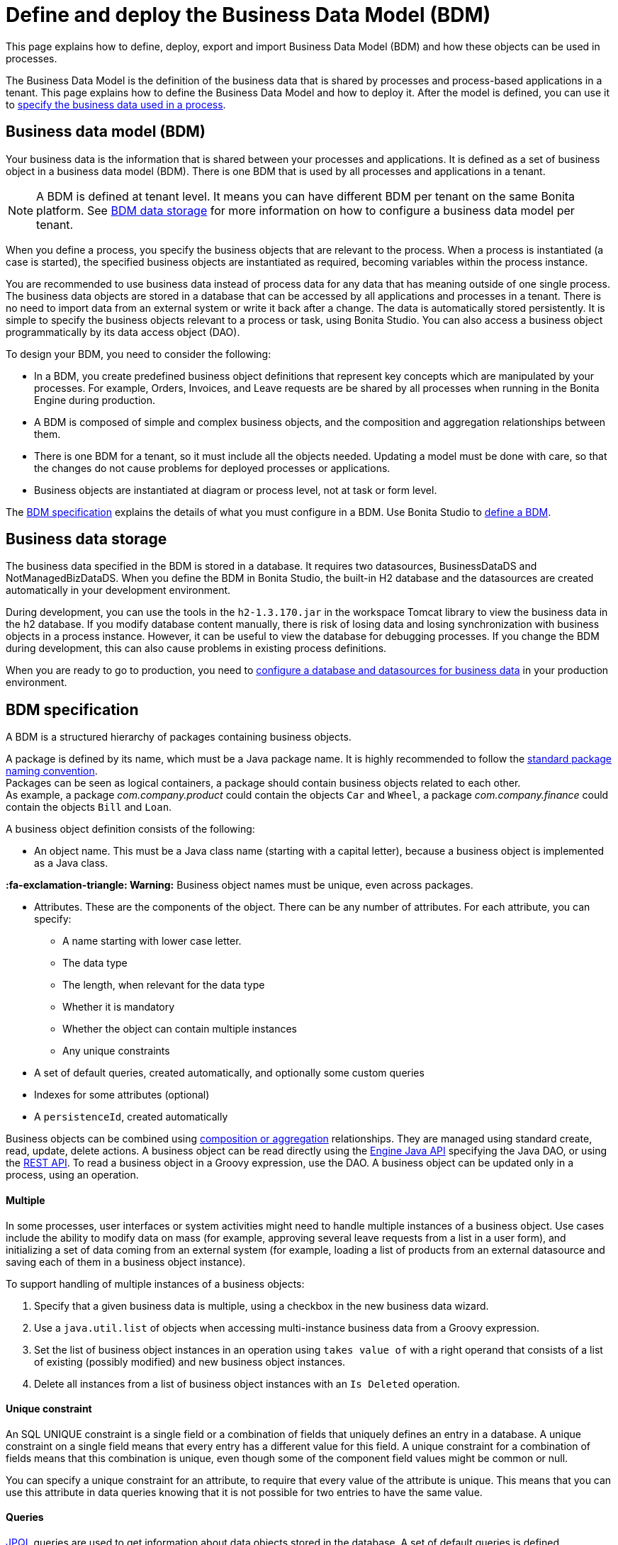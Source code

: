 = Define and deploy the Business Data Model (BDM)
:description: This page explains how to define, deploy, export and import Business Data Model (BDM) and how these objects can be used in processes.

This page explains how to define, deploy, export and import Business Data Model (BDM) and how these objects can be used in processes.

The Business Data Model is the definition of the business data that is shared by processes and process-based applications in a tenant. This page explains how to define the Business Data Model and how to deploy it. After the model is defined, you can use it to xref:specify-data-in-a-process-definition.adoc[specify the business data used in a process].

== Business data model (BDM)

Your business data is the information that is shared between your processes and applications. It is defined as a set of business object in a business data model (BDM). There is one BDM that is used by all processes and applications in a tenant.

[NOTE]
====
A BDM is defined at tenant level. It means you can have different BDM per tenant on the same Bonita platform. See <<bdm_storage,BDM data storage>> for more information on how to configure a business data model per tenant.
====

When you define a process, you specify the business objects that are relevant to the process. When a process is instantiated (a case is started), the specified business objects are instantiated as required, becoming variables within the process instance.

You are recommended to use business data instead of process data for any data that has meaning outside of one single process. The business data objects are stored in a database that can be accessed by all applications and processes in a tenant. There is no need to import data from an external system or write it back after a change. The data is automatically stored persistently. It is simple to specify the business objects relevant to a process or task, using Bonita Studio. You can also access a business object programmatically by its data access object (DAO).

To design your BDM, you need to consider the following:

* In a BDM, you create predefined business object definitions that represent key concepts which are manipulated by your processes. For example, Orders, Invoices, and Leave requests are be shared by all processes when running in the Bonita Engine during production.
* A BDM is composed of simple and complex business objects, and the composition and aggregation relationships between them.
* There is one BDM for a tenant, so it must include all the objects needed. Updating a model must be done with care, so that the changes do not cause problems for deployed processes or applications.
* Business objects are instantiated at diagram or process level, not at task or form level.

The <<bdm_spec,BDM specification>> explains the details of what you must configure in a BDM. Use Bonita Studio to <<define_bdm,define a BDM>>.

[#bdm_storage]

== Business data storage

The business data specified in the BDM is stored in a database. It requires two datasources, BusinessDataDS and NotManagedBizDataDS. When you define the BDM in Bonita Studio, the built-in H2 database and the datasources are created automatically in your development environment.

During development, you can use the tools in the `h2-1.3.170.jar` in the workspace Tomcat library to view the business data in the h2 database. If you modify database content manually, there is risk of losing data and losing synchronization with business objects in a process instance. However, it can be useful to view the database for debugging processes. If you change the BDM during development, this can also cause problems in existing process definitions.

When you are ready to go to production, you need to xref:database-configuration.adoc[configure a database and datasources for business data] in your production environment.

[#bdm_spec]

== BDM specification

A BDM is a structured hierarchy of packages containing business objects.

A package is defined by its name, which must be a Java package name. It is highly recommended to follow the https://docs.oracle.com/javase/tutorial/java/package/namingpkgs.html[standard package naming convention]. +
Packages can be seen as logical containers, a package should contain business objects related to each other. +
As example, a package _com.company.product_ could contain the objects `Car` and `Wheel`, a package _com.company.finance_ could contain the objects `Bill` and `Loan`.

A business object definition consists of the following:

* An object name. This must be a Java class name (starting with a capital letter), because a business object is implemented as a Java class. +
[WARNING]
====

*:fa-exclamation-triangle: Warning:* Business object names must be unique, even across packages.
====
* Attributes. These are the components of the object. There can be any number of attributes. For each attribute, you can specify:
 ** A name starting with lower case letter.
 ** The data type
 ** The length, when relevant for the data type
 ** Whether it is mandatory
 ** Whether the object can contain multiple instances
 ** Any unique constraints
* A set of default queries, created automatically, and optionally some custom queries
* Indexes for some attributes (optional)
* A `persistenceId`, created automatically

Business objects can be combined using <<compos,composition or aggregation>> relationships. They are managed using standard create, read, update, delete actions. A business object can be read directly using the http://documentation.bonitasoft.com/javadoc/api/{varVersion}/index.html[Engine Java API] specifying the Java DAO, or using the xref:bdm-api.adoc[REST API]. To read a business object in a Groovy expression, use the DAO. A business object can be updated only in a process, using an operation.

[discrete]
==== Multiple

In some processes, user interfaces or system activities might need to handle multiple instances of a business object. Use cases include the ability to modify data on mass (for example, approving several leave requests from a list in a user form), and initializing a set of data coming from an external system (for example, loading a list of products from an external datasource and saving each of them in a business object instance).

To support handling of multiple instances of a business objects:

. Specify that a given business data is multiple, using a checkbox in the new business data wizard.
. Use a `java.util.list` of objects when accessing multi-instance business data from a Groovy expression.
. Set the list of business object instances in an operation using `takes value of` with a right operand that consists of a list of existing (possibly modified) and new business object instances.
. Delete all instances from a list of business object instances with an `Is Deleted` operation.

[discrete]
==== Unique constraint

An SQL UNIQUE constraint is a single field or a combination of fields that uniquely defines an entry in a database. A unique constraint on a single field means that every entry has a different value for this field. A unique constraint for a combination of fields means that this combination is unique, even though some of the component field values might be common or null.

You can specify a unique constraint for an attribute, to require that every value of the attribute is unique. This means that you can use this attribute in data queries knowing that it is not possible for two entries to have the same value.

[discrete]
==== Queries

https://en.wikipedia.org/wiki/Java_Persistence_Query_Language[JPQL] queries are used to get information about data objects stored in the database. A set of default queries is defined automatically for each object in the BDM. You can also create custom queries.

The default queries are `find` and `find_by` queries. There are three types:

* based on unique constraints (which returns a single result)
* based on simple attributes (with = criterion)
* based on Select All (which returns all Business data on the Business Object)

To create a custom query, use the query tab of the Expression editor to write a query script. You can use one of the default queries as an example. A custom query can be on multiple attributes. Only SELECT queries are supported.

To use paged results with a custom query on a business object, you need to define a related query that counts the total number of results that the query would return without paging. The count query name is based on the custom query name; for example, for a query named `query1`, the count query must be named `countForQuery1`. For a default query, the count query is created automatically.

When you call a query via the REST API, the relevant count query is automatically called in the background to get the total count, which can be used to calculate the number of pages necessary to retrieve all matching results. The result of the count query is visible in the HTTP response header, in the Content-Range field.

To call a query, use the DAO instance. For a Groovy expression, there is a provided variable that implements the business object DAO class.

Example: When handling business objects in a form, you want to reload business objects from a query and use a Groovy script to repopulate the form accordingly. Suppose that a form shows a list of contracts that can be filtered according to the choice of client in a selection widget. When the user selects a client, this triggers the execution of a business object query, `Contracts.findByClient()`. A script parses the resulting list of Contracts and repopulates the contract list widget. This scenario requires DAO objects to be called from a Groovy script expression.

[discrete]
==== Indexes

The purpose of an index is to retrieve data more rapidly. You can specify indexes on business objects to optimize performance of application. For example, for a process to modify purchase orders with an instantiation form used to search for the appropriate purchase order, define an index on purchase order number.

When you view a business object in the Bonita Studio business data model wizard, you can see the attributes that can be indexed. You can define an index on a single attribute or on an ordered list of attributes. An index is automatically created on the PersistenceID, as a primary key. This index is not visible in the BDM wizard. The BDM defines the indexes needed for all applications and processes that use business data. There is no limit to the number of indexes you can define. However, if you define a large number of indexes and have a high volume of business data, it takes longer to build the indexes.

NOTE: If you are using an Oracle database, do not define an index on a unique constraint attribute. The database creates indexes automatically for unique constraint attributes, so there are problems during execution if you also specify an index on a unique constraint attribute.

In a production environment, indexes are built when a tenant starts or after a new BDM is deployed. In a development environment, indexes are built when Bonita Studio starts and when the Studio BDM wizard is closed.

[#compos]

[discrete]
==== Composition and aggregation

Composition and aggregation are two ways in which you can define a composite business object that includes relationships with other business objects in the BDM.

* In a composition relationship, a child object cannot exist independently of the parent. The composite business object contains attributes that are business objects. It can also contain attributes with simple data types. For example, a room object that is a child of a house object cannot exist if there is no house object.
* In an aggregation relationship, a child object can exist independently of the parent. The composite business object refers to other business objects, as well as containing simple attributes.

Example: A Purchase Order object consists of a set of primitive attribute variables (such as PO number, client, creation date), and a set of order item objects. The order items have no meaning outside the order, so have a composition relationship with the purchase order. An order item contains a product object and a simple attribute for quantity. The product object has an existence outside the order item (it is used in the product catalog), so has an aggregation relationship with the order item.

[WARNING]
====

In Bonita, a composition relationship is unique: A given object can only be used in one composition relationship. For exemple, you cannot use the same object _Wheel_ in composition for an object _Car_ and an object _Bike_. You will have to use an object _WheelCar_ and an object _WheelBike_.
====

[WARNING]
====

In Bonita, in an aggregation relationship, a child must exist when creating its parent. When creating a parent, you must refer to an existing child to value an attribute with an aggregation relationship.
====

In the Bonita Studio BDM wizard, you can specify the objects that are related by composition and aggregation, as well as the simple attributes. A child object can be mandatory or optional. A child object can be multiple, which means that the composite object contains zero or more (if optional) or one or more (if mandatory) instances of the child object. You cannot set a unique constraint on a child object. The default relationship is aggregation.

When you configure an object in the Bonita Studio BDM wizard, the attribute dropdown list contains the names of the objects that can be included by composition or aggregation. You cannot specify the object you are configuring or its parent.

A composed object is automatically saved to the database using an appropriate schema. For a composition relationship, the child object contains the id of the parent object as a foreign key. For an aggregation relationship, if the child object is not multiple, the parent object contains the id of the child object as a foreign key. If the child object is multiple, the child object ids are stored in a dedicated association table.

When you create a process that uses a business object with a composition or aggregation relationship, treat the object as a typical business object, with the following exceptions:

* A composite object cannot be automatically mapped to page widgets or groups of widgets.
* To set the value of a composite object, either use a Groovy expression or directly assign the value to the child object from an existing class instance.
* You can use getter and setter methods in process or activity operations to set the composed objects as a single instance or as a `java.util.list` for a list of instances.
* If your process uses a query from a Groovy expression or uses DAO objects from a client Java application, load the complete composite objects including the child objects.

[#lazy_eager_loading]

[discrete]
==== Loading

There are two options for loading complex business objects, *lazy* or *eager*.
With lazy loading, the parent object instance is loaded, but child object instances are loaded only when they are needed.
With eager loading, child object instances are loaded when the parent object instance is loaded.

The default is lazy loading. You can override this for any business object by configuring it to use eager loading when you specify
the object relationship properties. This means that the specified object and all objects related to it by composition or aggregation
relationships are loaded. +
There is an overhead for the additional data load and maintenance of the information in memory, but there is a saving in data access time because the data is already loaded.

[discrete]
==== Multi-instantiation using business object variables in a list

The list can be a multiple business data variable, a multivalued process variable, or any type of list.

You can use a list business object or variable to create multiple instances of a task. The MultiInstanceIterator reference created at task level uses each item of the list to create an instance of the task.

[#define_bdm]

== Define the BDM

You define the BDM using Bonita Studio. It is automatically deployed to the built-in Bonita Engine and available to processes being run from Studio.
This means that you can have a different BDM in each Studio during development, which enables you to test the BDM before deploying it in your tenant.
However, if you are sharing diagrams and other artifacts in development, you need to synchronize BDM definitions, either by exporting your BDM manually for import
into other development systems, or by using a shared project (not available in the Community edition).

To define the BDM, go to the Bonita Studio *Development* menu, *Business Data Model*, and choose *Define...*. The current BDM definition is displayed.
You can also right click on the project name in the Project Explorer, choose "New..." and then "Business Data Model".
Once defined, double-click on the bom.xml file in the Project Explorer to open it.

To create a package:

. Click on the button _New package_.
. The new package is created with a temporary name.
. Click the name of the new package to select it, and specify the name you want to use by typing over the temporary name.

[NOTE]
====

A package must contain at least one business object. A new package comes automatically with a first business object, and deleting the last business object of a package deletes the package.
====

To add an object into a package:

. Select the expected package.
. Click on the button _New Business object_.
. The newly created object is added to the selected package, with a temporary name.
. Click the name of the new object to select it, and specify the name you want to use by typing over the temporary name.
. Then modify the object to specify the details.

To modify a new or existing object:

. Select the object in the *List of Business Objects*. The details are displayed on the right-hand side of the popup.
. The package of the object can be modified by clicking on _Change package_ or by using drag and drop.
. Enter a description for the object. This is optional, but recommended for maintenance and for communicating with other developers using the same BDM, as well as business users.
. In the *Attributes* section, specify the attributes of the object. For each attribute:
 .. Specify a name. This must be unique within the object, and start with a lower-case letter.
 .. Specify the type, by clicking on the exiting type and choosing the new type from the drop-down list.
 .. If the attribute is multi-valued, check the box in the *Multiple* column.
 .. If the attribute is mandatory, check the box in the *Mandatory* column.
 .. If the attribute is of type String, set the attribute length in the field below the attribute list.
 .. If the attribute is of type of a BDM object, set type the *Relationship* (Aggregation or Composition) and the loading configuration (for `lazy`, select
 `Only load related objects when needed`, for `eager`, select `Always load related objects`)
. In the *Unique constraints* tab, specify the attributes and sets of attributes that have a uniqueness constraint.
 .. Click *_Add_* to add a constraint. The constraint is added to the list with a temporary name.
 .. Click the name of the new constraint to select it, and specify the name you want to use by typing over the temporary name.
 .. Select the constraint and check the boxes on the attributes section to select the combination of attributes that must be unique. You can specify a single attribute or a set.
. In the *Queries* tab, you can view the default queries and manage custom queries. To add a custom query:
 .. Click *_Add_* to add a custom query. The query is added to the list with a temporary name.
 .. Click the name of the new query to select it, and specify the name you want to use by typing over the temporary name.
 .. Select the *Query* to display the query content section (only editable for custom queries).
 .. Specify the query in JPQL. All the parameters used in the query must be specified in the list.
 .. Select the result type from the drop-down list.
. In the *Indexes* tab, specify the indexes for the object.
 .. Click *_Add_* to add an index. The index is added to the list with a temporary name.
 .. Click the name of the new index to select it, and specify the name you want to use by typing over the temporary name.
 .. Select the index to display the *attributes* section.
 .. Specify the attributes that you want indexed. To specify an attribute to index, move it from the *available attributes* table to the *indexed attributes* table using Drag and Drop.
 .. Use Drag and Drop in the *index attributes* table to specify the order of the index attributes.
. Save your Business Data Model using *CTRL + S* or the save button in the Coolbar. Use the *Deploy button* to deploy your BDM. It creates the BDM database structure. To *reset the database*, use the *Clean Deploy* button. Reset database is required when changes impact the mandatory or multiple setting for an attribute, a unique constraint, or when a non primitive attribute type is modified.

[NOTE]
====

for subscription editions only.
====
Two maven artifacts are generated from the Business Data Model : *bdm-dao* and *bdm-client*. +
The version of those artifacts is fixed to 1.0.
You have the possibility to edit the group id of those artifacts from the BDM edition wizard. +
Those maven artifacts are meant to be used from REST API extensions, using the following dependencies:

----
<dependency>
	<groupId>[YOUR GROUP ID]</groupId>
	<artifactId>bdm-client</artifactId>
	<version>1.0.0</version>
	<scope>provided</scope>
</dependency>

<dependency>
	<groupId>[YOUR GROUP ID]</groupId>
	<artifactId>bdm-dao</artifactId>
	<version>1.0.0</version>
	<scope>provided</scope>
</dependency>
----

Those dependencies are automatically added when a REST API Extension is created from the Bonita Studio. It allows to manipulate Business Objects from a REST API Extension. +
ℹ️ Only *read operations*  can be performed on business objects from a REST API Extension, even with the dao. Write operations are done through processes.

== Export the BDM

There are two ways to export a business data model: in a ZIP file for deployment, or in a BOS file for sharing with other Bonita Studios.

[discrete]
==== Export the BDM for deployment

To deploy the BDM, you export it as a ZIP file from Bonita Studio and then import it into Bonita Portal.

[WARNING]
====
Before deploying the business data model, you must xref:pause-and-resume-bpm-services.adoc[pause] the BPM services, so that the update can be performed without affecting ongoing processes.
====

[IMPORTANT]
====
You are recommended xref:back-up-bonita-bpm-platform.adoc[Back up your platform] and database before deploying a new BDM in case of problems during the update.
====

Follow these steps:

. In Bonita Studio, open the *Development menu* in the cool bar.
. Click *Business Data Model* > *Export*.
. Select a destination folder.
. Click *Export*. A file called `bdm.zip` is written to the folder that you specified.
. Log in to Bonita Portal as the technical user.
. Go to the *BPM Services* page.
. Click *Pause*.
. When the BPM services are paused, go to the *Business Data Model* menu (and, for Efficiency, Performance and Enterprise editions, choose *Definition*).
. Specify the file containing the business data model that you exported from Bonita Studio.
. Click _*Activate*_. A warning is displayed, reminding you that installing this new BDM will overwrite the existing BDM.
. Click on *Install* to complete the deployment. Bonita Portal loads the file, and retrieves the object definition enabling processes to use them at runtime. It also creates or updates the database schema in the business database, to store business objects appropriately when modified by processes. When the deployment is complete, a message is displayed. If deployment fails, use the Engine logs to analyze the problem.
. Go to the *BPM Services* page.
. Click *Resume*. BPM services are resumed.

WARNING: the database model is automatically updated when you deploy a new BDM. Avoid changing the database schema manually as it may jeopardize the persistence of business objects and cause errors at process runtime.

[discrete]
==== Export the BDM to share with another Bonita Studio

Bonita Studio is able to import a unitary BDM, exported as a ZIP file, or a BDM contained in a .bos archive. +
Bonita Studio will try to import the new BDM into the existing one. +
If the two models are conflicting (i.e there are business objects with the same name but with different content in the two models) the following rules apply:

. *If business objects are conflicting across packages:*
Example: the current model contains a package _com.company.vehicle_ with an object `Car`, the imported model contains a package _com.company.transport_ with an object `Car`. +
This kind of conflict is considered as *not solvable* by Bonita Studio; thus the only possibility for the studio is to overwrite the current model by the new one.
If overwritting is not the option for you, click on "Cancel", solve the conflicts by comparing the two BDMs in xml editors, make sure all processes and UIs comply with those changes, and import again."
. *If business objects are conflicting in the same package:*
 Example: the current and the imported model contains a package _com.company.vehicle_ with an object `Car`. In the current model the object `Car` has only one field:  `brand`. In the imported model, the object `Car` has two attributes: `brand` and `color`. The two models are conflicting: two objects with the same name but different contents, and the two objects are in the same package in the two models.
This kind of conflict is considered as *solvable* by Bonita Studio.  You will have the possibility to import the new model *into* the current one, and a decision has to be made for the conflicting package: keep the existing version of the package or overwrite it with the new one. The others non-conflicting packages will be merged.

[discrete]
==== View the BDM

The BDM ZIP file contains a business object model file, `bom.xml`. You can open this file in a text editor to view the BDM definition.

Example contents of the `bom.xml` file:

[source,xml]
----
<?xml version="1.0" encoding="UTF-8" standalone="yes"?>
    <businessObjectModel>
        <businessObjects>
            <businessObject qualifiedName="com.company.model.LeaveRequest">
                <fields>
                    <field id="startDate" type="DATE" nullable="false" length="255" collection="false"/>
                    <field id="endDate" type="DATE" nullable="false" length="255" collection="false"/>
                    <field id="returnDate" type="DATE" nullable="false" length="255" collection="false"/>
                    <field id="daysOff" type="DOUBLE" nullable="false" length="255" collection="false"/>
                    <field id="leaveType" type="STRING" nullable="false" length="255" collection="false"/>
                    <field id="approved" type="BOOLEAN" nullable="true" length="255" collection="false"/>
                </fields>
                <uniqueConstraints/>
                <queries>
                    <query id="query1" content="SELECT l.daysOff
FROM LeaveRequest l
WHERE
l.leaveType = 'Test'" returnType="java.lang.Double">
                        <queryParameters/>
                    </query>
                </queries>
            </businessObject>
        </businessObjects>
    </businessObjectModel>
----

== Business objects in processes

When you design a process, you specify the variables to be used in the process. These can include variables that are instances of business objects defined in the BDM. You xref:specify-data-in-a-process-definition.adoc[define a business object variable] in Bonita Studio in a similar way to defining other process variables.

[discrete]
==== persistenceID

Each object created in the database has a unique read-only ID called a persistenceID. For each new persistenceID created, the number is incremented. The persistenceID is invisible to the end user in Bonita Portal. A developer can recover this Id by using the method `getPersistenceID`.

When you declare a persisted business object instance in a process, there are two ways you can initialize it:

* as a new instance: it is created automatically at runtime when the process is instantiated, with the structure defined for the object in the BDM (for example, a process designed to manage employee leave requests will create a new instance of the Leave Request business object). The initial value of each BDM attribute can be set via a groovy script. This way, you may set the process instantiation contract inputs to attributes. Go to <<initBDM,Update BDM attributes from contract inputs>> for more information.
* as an existing instance: the data is loaded by identifying a business object instance that already exists (for example, a process designed to let employees modify unapproved leave requests will modify an existing instance of the Leave Request business object).

After it is declared in the process, a business object instance can be adapted by reading or modifying its data attributes. The Engine will handle the persistence of the modification.

[#initBDM]

[discrete]
==== Initialize BDM attributes from process instantiation contract inputs

In the contract definition panel of the Studio (*Details* panel, *Execution* tab, *Contract* pane), you can import contract inputs from a BDM definition using the *Add from data...* button. It creates a complex input mapping the BDM class attributes (if an attribute is not a primitive Java element, another complex input is created and it goes on).By selecting *Auto-generate the initialization script*, the default value of the selected business data will be automatically initialized with an auto-generated script when clicking on finish.

If you select *No, thanks. I'll manually define how to use the contract*, you will need to create a Groovy script that will set input to BDM attribute.

For instance, with the above _com.company.model.LeaveRequest_ class, using the *Add from data...* action in the *Details* panel, *Execution* tab, *Contract* pane will create the following complex input :

* leaveRequestInput : COMPLEX
 ** startDate : DATE
 ** endDate: DATE
 ** returnDate: DATE
 ** daysOff: DECIMAL
 ** leaveType: TEXT
 ** approved: BOOLEAN
Then, you need to go back to the process variable list (*Details* panel, *Data* tab, *Parameters* pane) and add a new variable of type _com.company.model.LeaveRequest_ or edit an existing one of the _com.company.model.LeaveRequest_ type and click on the _*Pencil*_ to open the Groovy script editor.

Enter the following code snippet to have a new BDM _com.company.model.LeaveRequest_ instance set with the contract inputs:

[source,groovy]
----
var leaveRequest = new com.company.model.LeaveRequest();
        leaveRequest.setStartDate(leaveRequestInput.getStartDate());
        leaveRequest.setEndDate(leaveRequestInput.getEndDate());
        leaveRequest.setReturnDate(leaveRequestInput.getReturnDate());
        leaveRequest.setDaysOff(leaveRequestInput.getDaysOff());
        leaveRequest.setLeaveType(leaveRequestInput.getLeaveType());
        leaveRequest.setApproved(leaveRequestInput.getApproved());
        return leaveRequest;
----

[discrete]
==== Initialize BDM attributes from contract inputs in task operations

In the case where a business object has to be initialized from task level inputs, you can set contract inputs from the *Add from data...* action like in <<initBDM,previous section>> and generate automatically operations by selectionning *Auto-generate the initialization script*. The operations will be generated for business data attributes you selected. You can manage it inside the *Details* panel, *Execution* tab, *Operations* pane.

If you select *No, thanks. I'll manually define how to use the contract* or create inputs manually, you can go to operation pane and add a new operation using the _*Add*_ button.

In the first select box, choose the variable of type _com.company.model.LeaveRequest_, then, click on _*Takes value of*_ link and select _*Instantiate with*_ in _Operator type_ and click _*OK*_.

Then, click on the _*pencil*_ button to open the _*Edit Expression*_ editor. Choose the _*Script*_ expression type and enter the same code snippet than the one above to have a new BDM _com.company.model.LeaveRequest_ instance set with the contract inputs.

[discrete]
==== Business Objects and connectors

You can use business data in a Java program by using the DAO. DAO gives _*read*_ access to business objects.

[WARNING]
====
In a connector, code is executed outside a transaction, so retrieving or updating business data by DAO is not supported.
====

You can however manipulate the business object outside the connector, and use business objects as connector input or output:

* For a _*read*_, retrieve the business object with an expression (for example, `employeeDAO.findByFirstNameAndLastName("William","Jobs")`. Then use the object as input to the connector.
* For a _*create*_ or _*update*_, return the new or updated business object as output of the connector.
Then use the business object (which is stored only in memory at this point) in an *operation* to update the business object in the business database, persisting the change.

[discrete]
==== BDM and custom REST APIs

Be aware that a poor implementation of a custom REST API accessing BDM objects can lead to poor performance results. See the xref:bdm-in-rest-api.adoc[best practice] on this matter.

[discrete]
==== Handle BDM database schema manually

[WARNING]
====

This section is for advanced usage. You should fully understand the database changes made when you update the Business Data Model before considering using
this alternative.
====

You can use an alternative database `SchemaManager` implementation. A `SchemaManager` is responsible for updating the BDM Database schema, according to the changes you have made to your
Business Data Model. As our third-party persistence layer _Hibernate_ does not support all type of schema updates, you may want to use a SchemaManager that does *not* update the database
tables directly, but rather let you (or your Database Administrator) update the database "manually".

For that, you can use the alternative we provide, by uncommenting the following lines in file `platform_conf/current/tenants/[TENANT_ID]/tenant_engine//bonita-tenants-custom.xml` using xref:BonitaBPM_platform_setup.adoc#update_platform_conf[setup tool].

[source,xml]
----
    <!-- Schema Manager that avoids to update the database schema when updating BDM -->
    <!--
    <bean id="schemaManager" class="org.bonitasoft.engine.business.data.impl.SchemaManagerReadOnly">
        <constructor-arg name="loggerService" ref="tenantTechnicalLoggerService" />
    </bean>
    -->
----

With this alternative, you should carefully update the database before deploying the new BDM version. Otherwise, there are a number of pitfals you may fall into.

Errors you can get if you:

* use a business object without updating the database schema:

[source,log]
----
15-May-2018 12:04:12.106 ERROR [http-nio-52162-exec-8] org.hibernate.engine.jdbc.spi.SqlExceptionHelper.logExceptions Table "BUSINESSOBJECT1" not found; SQL statement:
insert into BUSINESSOBJECT1 (persistenceId, ATTRIBUT1, ATTRIBUT2, ATTRIBUT3, persistenceVersion) values (null, ?, ?, ?, ?) [42102-175]
15-May-2018 12:04:12.113 GRAVE [http-nio-52162-exec-8] org.restlet.resource.ServerResource.doCatch Exception or error caught in server resource
 org.bonitasoft.engine.exception.BonitaRuntimeException: USERNAME=walter.bates | org.bonitasoft.engine.commons.exceptions.SRetryableException: javax.persistence.PersistenceException: org.hibernate.exception.SQLGrammarException: could not prepare statement
----

* extend the length of a business object attribute without updating the database column:

[source,log]
----
15-May-2018 16:09:28.066 WARN [http-nio-52162-exec-4] org.hibernate.engine.jdbc.spi.SqlExceptionHelper.logExceptions SQL Error: 22001, SQLState: 22001
15-May-2018 16:09:28.067 ERROR [http-nio-52162-exec-4] org.hibernate.engine.jdbc.spi.SqlExceptionHelper.logExceptions Value too long for column "ATTRIBUT1 VARCHAR_IGNORECASE(20)": "CAST(STRINGDECODE('   30     caract\u00e8res__________') AS VARCHAR_IGNORECASE) (30)"; SQL statement:
insert into BUSINESSOBJECT1 (persistenceId, ADDEDCOLUMN, ATTRIBUT1, ATTRIBUT2, NEWBOOLEAN, persistenceVersion, RENAMEDCOLUMN) values (null, ?, ?, ?, ?, ?, ?) [22001-175]
15-May-2018 16:09:28.075 GRAVE [http-nio-52162-exec-4] org.restlet.resource.ServerResource.doCatch Exception or error caught in server resource
 org.bonitasoft.engine.exception.BonitaRuntimeException: USERNAME=walter.bates | org.bonitasoft.engine.commons.exceptions.SRetryableException: javax.persistence.PersistenceException: org.hibernate.exception.DataException: could not execute statement
----

* change the type of a business object attribute without updating the database column:

[source,log]
----
15-May-2018 17:00:08.083 WARN [http-nio-52162-exec-5] org.hibernate.engine.jdbc.spi.SqlExceptionHelper.logExceptions SQL Error: 22018, SQLState: 22018
15-May-2018 17:00:08.084 ERROR [http-nio-52162-exec-5] org.hibernate.engine.jdbc.spi.SqlExceptionHelper.logExceptions Data conversion error converting "'now is a String' (BUSINESSOBJECT1: NEWBOOLEAN BOOLEAN)"; SQL statement:
insert into BUSINESSOBJECT1 (persistenceId, ADDEDCOLUMN, ATTRIBUT1, ATTRIBUT2, NEWBOOLEAN, persistenceVersion, RENAMEDCOLUMN) values (null, ?, ?, ?, ?, ?, ?) -- (NULL, ?1, ?2, ?3, ?4, ?5, ?6) [22018-175]
15-May-2018 17:00:08.085 GRAVE [http-nio-52162-exec-5] org.restlet.resource.ServerResource.doCatch Exception or error caught in server resource
 org.bonitasoft.engine.exception.BonitaRuntimeException: USERNAME=walter.bates | org.bonitasoft.engine.commons.exceptions.SRetryableException: javax.persistence.PersistenceException: org.hibernate.exception.DataException: could not execute statement
----

* change a relation between two business objects without updating the database / constraints:

[source,log]
----
[...]
Caused by: groovy.lang.MissingMethodException: No signature of method: com.company.model.Invoice.addToLines() is applicable for argument types: (com.company.model.InvoiceLine) values: [com.company.model.InvoiceLine@623c31c]
----

* remove a composition relation without removing the foreign key in database:

[source,log]
----
16-May-2018 10:25:01.030 WARN [http-nio-52162-exec-10] org.hibernate.engine.jdbc.spi.SqlExceptionHelper.logExceptions SQL Error: 23502, SQLState: 23502
16-May-2018 10:25:01.030 ERROR [http-nio-52162-exec-10] org.hibernate.engine.jdbc.spi.SqlExceptionHelper.logExceptions NULL not allowed for column "INVOICE_PID"; SQL statement:
insert into INVOICELINE (persistenceId, persistenceVersion, TITLE) values (null, ?, ?) [23502-175]
16-May-2018 10:25:01.038 GRAVE [http-nio-52162-exec-10] org.restlet.resource.ServerResource.doCatch Exception or error caught in server resource
 org.bonitasoft.engine.exception.BonitaRuntimeException: USERNAME=walter.bates | org.bonitasoft.engine.commons.exceptions.SRetryableException: javax.persistence.PersistenceException: org.hibernate.exception.ConstraintViolationException: could not execute statement
----
